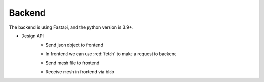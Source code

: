 Backend
=========

The backend is using Fastapi, and the python version is 3.9+.

- Design API
    - Send json object to frontend

    .. code-block:: python
            :linenos:

            @app.get("/hello/{name}")
            async def say_hello(name: str):
                return {"message": f"Hello {name}"}
    
    - In frontend we can use :red:`fetch` to make a request to backend

    .. code-block:: JavaScript
            :linenos:

             async fetch() {
                const helloworld = await fetch(
                    'http://127.0.0.1:8000/hello/model'
                ).then(res => res.json())
                console.log(helloworld);
            },

    - Send mesh file to frontend

    .. code-block:: python
            :linenos:

            @app.get("/api/model")
            async def get_display_model():
                model_path = "./data/mask.obj"
                file_res = FileResponse(model_path, media_type="application/octet-stream", filename="mask.obj")
                return file_res

    - Receive mesh in frontend via blob

    .. code-block:: JavaScript
            :linenos:

            async fetch() {
                const model = await fetch(
                    'http://127.0.0.1:8000/api/model'
                ).then(res => res.blob())
                console.log(model);
            },